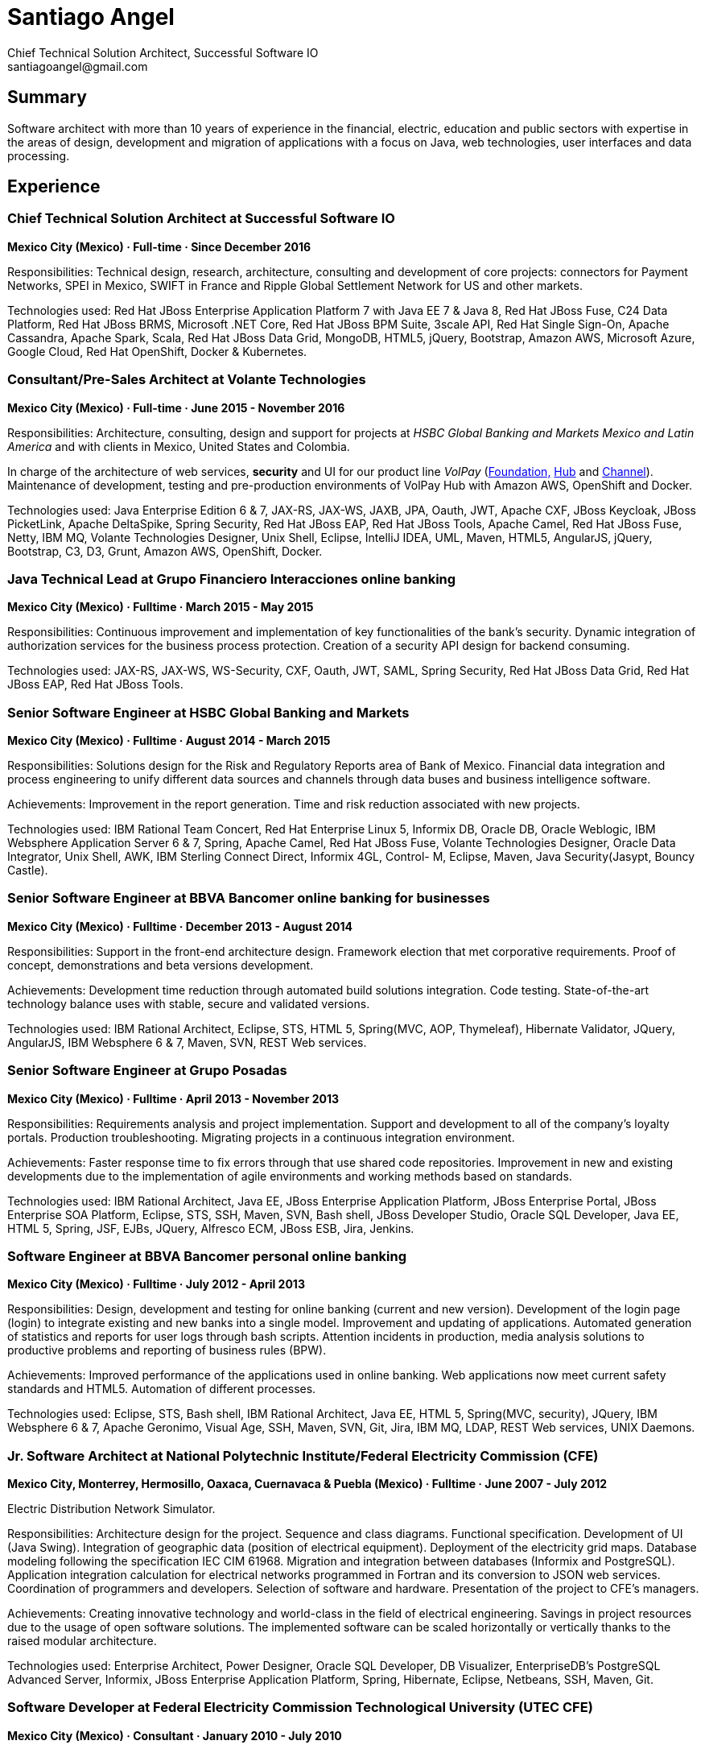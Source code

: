 
:icons: font

= Santiago Angel
Chief Technical Solution Architect, Successful Software IO
santiagoangel@gmail.com

== Summary
Software architect with more than 10 years of experience in the financial, electric, education and public sectors with expertise in the areas of design, development and migration of applications with a focus on Java, web technologies, user interfaces and data processing. 

== Experience
=== Chief Technical Solution Architect at Successful Software IO
*Mexico City (Mexico) · Full-time · Since December 2016*

Responsibilities: Technical design, research, architecture, consulting and development of core projects: connectors for Payment Networks, SPEI in Mexico, SWIFT in France and Ripple Global Settlement Network for US and other markets.

Technologies used: Red Hat JBoss Enterprise Application Platform 7 with Java EE 7 & Java 8, Red Hat JBoss Fuse, C24 Data Platform, Red Hat JBoss BRMS, Microsoft .NET Core, Red Hat JBoss BPM Suite, 3scale API, Red Hat Single Sign-On, Apache Cassandra, Apache Spark, Scala, Red Hat JBoss Data Grid, MongoDB, HTML5, jQuery, Bootstrap, Amazon AWS, Microsoft Azure, Google Cloud, Red Hat OpenShift, Docker & Kubernetes.

=== Consultant/Pre-Sales Architect at Volante Technologies
*Mexico City (Mexico) · Full-time · June 2015 - November 2016*

Responsibilities: Architecture, consulting, design and support for projects at _HSBC Global Banking and Markets Mexico and Latin America_ and with clients in Mexico, United States and Colombia.

In charge of the architecture of web services, *security* and UI for our product line _VolPay_ (http://www.volantetech.com/products/volpay-foundation/[Foundation,]
http://www.volantetech.com/products/volpay/volpay-hub/[Hub] and
http://www.volantetech.com/products/volpay-channel/[Channel]). Maintenance of development, testing and pre-production environments of VolPay Hub with Amazon AWS, OpenShift and Docker.

Technologies used: Java Enterprise Edition 6 & 7, JAX-RS, JAX-WS, JAXB, JPA, Oauth, JWT, Apache CXF, JBoss Keycloak, JBoss PicketLink, Apache DeltaSpike, Spring Security, Red Hat JBoss EAP, Red Hat JBoss Tools, Apache Camel, Red Hat JBoss Fuse, Netty, IBM MQ, Volante Technologies Designer, Unix Shell, Eclipse, IntelliJ IDEA, UML, Maven, HTML5, AngularJS, jQuery, Bootstrap, C3, D3, Grunt, Amazon AWS, OpenShift, Docker.

=== Java Technical Lead at Grupo Financiero Interacciones online banking
*Mexico City (Mexico) · Fulltime · March 2015 - May 2015*

Responsibilities: Continuous improvement and implementation of key functionalities of the bank's security. Dynamic integration of authorization services for the business process protection. Creation of a security API design for backend consuming.

Technologies used: JAX-RS, JAX-WS, WS-Security, CXF, Oauth, JWT, SAML, Spring Security, Red Hat JBoss Data Grid, Red Hat JBoss EAP, Red Hat JBoss Tools. 

=== Senior Software Engineer at HSBC Global Banking and Markets
*Mexico City (Mexico) · Fulltime · August 2014 - March 2015*

Responsibilities: Solutions design for the Risk and Regulatory Reports area of Bank of Mexico. Financial data integration and process engineering to unify different data sources and channels through data buses and business intelligence software.

Achievements: Improvement in the report generation. Time and risk reduction associated with new projects.

Technologies used: IBM Rational Team Concert, Red Hat Enterprise Linux 5, Informix DB, Oracle DB, Oracle Weblogic, IBM Websphere Application Server 6 & 7, Spring, Apache Camel, Red Hat JBoss Fuse, Volante Technologies Designer, Oracle Data Integrator, Unix Shell, AWK, IBM Sterling Connect Direct, Informix 4GL, Control- M, Eclipse, Maven, Java Security(Jasypt, Bouncy Castle).

=== Senior Software Engineer at BBVA Bancomer online banking for businesses
*Mexico City (Mexico) · Fulltime · December 2013 - August 2014*

Responsibilities: Support in the front-end architecture design. Framework election that met corporative requirements. Proof of concept, demonstrations and beta versions development.

Achievements: Development time reduction through automated build solutions integration. Code testing. State-of-the-art technology balance uses with stable, secure and validated versions.

Technologies used: IBM Rational Architect, Eclipse, STS, HTML 5, Spring(MVC, AOP, Thymeleaf), Hibernate Validator, JQuery, AngularJS, IBM Websphere 6 & 7, Maven, SVN, REST Web services.

=== Senior Software Engineer at Grupo Posadas
*Mexico City (Mexico) · Fulltime · April 2013 - November 2013*

Responsibilities: Requirements analysis and project implementation. Support and development to all of the company's loyalty portals. Production troubleshooting. Migrating projects in a continuous integration environment.

Achievements: Faster response time to fix errors through that use shared code repositories. Improvement in new and existing developments due to the implementation of agile environments and working methods based on standards.

Technologies used: IBM Rational Architect, Java EE, JBoss Enterprise Application Platform, JBoss Enterprise Portal, JBoss Enterprise SOA Platform, Eclipse, STS, SSH, Maven, SVN, Bash shell, JBoss Developer Studio, Oracle SQL Developer, Java EE, HTML 5, Spring, JSF, EJBs, JQuery, Alfresco ECM, JBoss ESB, Jira, Jenkins. 

=== Software Engineer at BBVA Bancomer personal online banking
*Mexico City (Mexico) · Fulltime · July 2012 - April 2013*

Responsibilities: Design, development and testing for online banking (current and new version). Development of the login page (login) to integrate existing and new banks into a single model. Improvement and updating of applications. Automated generation of statistics and reports for user logs through bash scripts. Attention incidents in production, media analysis solutions to productive problems and reporting of business rules (BPW).

Achievements: Improved performance of the applications used in online banking. Web applications now meet current safety standards and HTML5. Automation of different processes.

Technologies used: Eclipse, STS, Bash shell, IBM Rational Architect, Java EE, HTML 5, Spring(MVC, security), JQuery, IBM Websphere 6 & 7, Apache Geronimo, Visual Age, SSH, Maven, SVN, Git, Jira, IBM MQ, LDAP, REST Web services, UNIX Daemons. 

=== Jr. Software Architect at National Polytechnic Institute/Federal Electricity Commission (CFE)
*Mexico City, Monterrey, Hermosillo, Oaxaca, Cuernavaca & Puebla (Mexico) · Fulltime · June 2007 - July 2012*

Electric Distribution Network Simulator.

Responsibilities: Architecture design for the project. Sequence and class diagrams. Functional specification. Development of UI (Java Swing). Integration of geographic data (position of electrical equipment). Deployment of the electricity grid maps. Database modeling following the specification IEC CIM 61968. Migration and integration between databases (Informix and PostgreSQL). Application integration calculation for electrical networks programmed in Fortran and its conversion to JSON web services. Coordination of programmers and developers. Selection of software and hardware. Presentation of the project to CFE's managers.

Achievements: Creating innovative technology and world-class in the field of electrical engineering. Savings in project resources due to the usage of open software solutions. The implemented software can be scaled horizontally or vertically thanks to the raised modular architecture.

Technologies used: Enterprise Architect, Power Designer, Oracle SQL Developer, DB Visualizer, EnterpriseDB's PostgreSQL Advanced Server, Informix, JBoss Enterprise Application Platform, Spring, Hibernate, Eclipse, Netbeans, SSH, Maven, Git. 

=== Software Developer at Federal Electricity Commission Technological University (UTEC CFE)
*Mexico City (Mexico) · Consultant · January 2010 - July 2010*

Online Learning Platform.

Responsibilities: Administration, operationalization and technical support to the distance learning platform _Moodle_ used in the educational offer.  Platform monitoring. Interface customization.

=== Software Developer at Federal Electricity Commission (CFE)
*Mexico City (Mexico) · Consultant · December 2009 - January 2010*

Simulation of hydropower plants.

Responsibilities: Graphical interfaces migration from GTK to Nokia Qt. Correction and adaptation of C code to C ++.

=== Software Developer at Secretariat of Public Education/National Polytechnic Institute (SEP/IPN)
*Mexico City (Mexico) · Consultant · November 2008 - December 2009*

Online Learning Platform.

Responsibilities: Administration, operationalization and technical support to the distance learning platform _Moodle_ used in the educational offer.  Platform monitoring. Interface customization.

=== Software Developer at ADEMSA/TMM
*Mexico City (Mexico) · Fulltime · October 2006 - January 2007*

Responsibilities: Improving administration and billing system tailored for this company implemented in Java using Apache Tomcat as application server and MS SQL Server as a database.

=== Software Developer at Technoloy Solutions of Mexico
*Mexico City (Mexico) · Fulltime · September 2006 - December 2006*

Responsibilities: Creation of an electronic billing system for ADEMSA/TMM. Developed to measure, using advanced electronic signature and Solomon ERP. It was implemented in Java using JBoss as an application server and MS SQL Server as a database.

Software Document management for the National Insurance and Bonding Commission (CNSF). I coordinated a team of programmers to make corrections and improvements to the development.

== Proyects
=== VolPay Security Xeyes Engine - 4/6 eyes authorization engine. Sep 2016 to date
Santiago Angel, Oscar Flores Conde, Saúl Ortiz

4/6 eyes authorization engine (four/six-eyes principle and up to 10 security levels) for critical transaction approval (e.g. payments actions) completely integrated in VolPay Security - AuthC & AuthZ for Web.

=== VolPay Connectors for TCP sockets & IBM MQ. Aug 2016 to date
Santiago Angel, David Lozano Torres

Netty based connectors for VolPay Hub and legacy TCP sockets systems (e.g. AS400) with message interchange on IBM MQ between payments orchestration engine and internal banking systems.

=== VolPay Security - AuthC & AuthZ for Web. May 2016 to date
Santiago Angel, Santiago Montesinos Padilla, David Lozano Torres, Girisha Neeraje

Authentication & authorization for Java EE 6/7 web applications configured by CDI. It includes support of custom HTML5 login, Oauth token, (UI) management for user, roles & permissions (aka entitlement), two-factor authentication integration (HOTP, OTP) and four/six-eyes principle for critical transaction approval.

=== FEC - Banxico. Reporte de operaciones. October 2015 to date
Santiago Angel, Alicia Maya, Julio César Navarro Cabrera 

HSBC - Reporting of transactions involving amounts over $ 100,000 USD to Mexico’s central bank (Banxico) by the FEC protocol via TCP sockets using IBM MQ, Netty, Apache Camel and Volante Designer for transforming internal bank data to the format, channel encoding and serialization required by Banxico.

=== VolPay Hub Integration for Ripple Global Settlement Network. September 2015
Santiago Angel, David Lozano, Santiago Montesinos Padilla, José García

REST based endpoints for integration to Ripple's Payments API in VolPay Hub.

=== VolPay Hub. June 2015 to date
Santiago Angel, David Lozano, Santiago Montesinos Padilla, José García 

VolPay Hub is a centralizing payment orchestration engine for the digital payments age. Through open, configurable adapters any payment type, from any source or channel can be acquired and processed by the system. VolPay Hub enables the rapid standardization of processes and workflows, applying business defined rules to control and manage the flow of payment transactions inside the organization from acquisition to delivery. The application is a configurable, centralized, digital payment process orchestration application. It simplifies the mechanism for on-boarding new payment flows and then enables the execution of the necessary technical and functional activities to successfully and efficiently complete the lifecycle of any payment transaction. http://www.volantetech.com/products/volpay/

=== Reportes Regulatorios - Garantías - Banco de México. November 2014 to March 2015
HSBC - Compliance reports to Mexico’s central bank (Banxico) of stock market transactions with Volante Designer for transformation and integration of internal data and generation of documents & statistics.

=== Simulador del Sistema Eléctrico de Distribución de CFE. June 2007 to June 2012
Santiago Angel, Ricardo Mota-Palomino, Miguel Jiménez Guzmán

This simulator allows the user to analyze and study future or historical conditions on the electrical behavior of the distribution network and take corrective or reactive actions. http://www.youtube.com/watch?v=pi6_lm8fYUw

== Education
*Bachelor of Science in Communications and Electronic Engineering with emphasis in Computing*

National Polytechnic Institute, School of Mechanic and Electric Engineering, Mexico · 2002 - 2007

== Professional Training
Developing Android Apps by Google, Udacity ud851, Jan 2017

Scala 101, Big Data University SC0101EN, Oct 2016

Bitcoin 101, Big Data University DS0321EN, Sep 2016

Hadoop 101, Big Data University BD0111EN, Aug 2016

OpenShift Enterprise 3, Red Hat, Jul 2015

Financial Data Integration, Volante Technologies, Nov 2014

Java EE 7 & AngularJS, New Circle Training, May 2014

== Certifications
Apache Cassandra Developer Training, DataStax, August 2013

Sun Certified Java Programmer, Global Knowledge, January 2010

Linux, ESIME IPN, January 2006

Java, ESIME IPN, October 2005

Computer Programmer, Grupo CCEA, October 1996

English, Instituto Angloamericano, January 1995

== Skills
=== Languages
Spanish (native)

English (professional proficiency)

=== Web Development
HTML, AngularJS, jQuery, Bootstrap.

=== Programming Languages
Java, Javascript, C, C++, Bash, Fortran.

=== Databases
MySQL, SQL Server, Informix, Oracle, PostgreSQL, Apache Cassandra.

=== Operating Systems
Linux, Solaris, Mac OS X, Windows.

=== Others
Enterprise Architect, Power Designer, Oracle SQL Developer, DB Visualizer, EnterpriseDB's PostgreSQL Advanced Server, IBM Websphere Application Server 6-7-8.5 , JBoss Enterprise Application Platform 5, 6 & 7, JBoss AS 7, JBoss Wildfly AS 8, 9 & 10, Eclipse, Netbeans, Spring, JSF, EJBs, SSH, Maven, Git, Bash, AWK, Jira, IBM Rational Architect, IBM Rational Team Concert, Red Hat Enterprise Linux 5-6-7, Informix DB, Oracle DB, Oracle Weblogic 11, Oracle Data Integrator, Volante Technologies Designer, IBM Sterling Connect Direct, Informix 4GL, Control-M, JBoss Developer Studio, Intel Compiler Suite, Maven, Git, Moodle, MySQL, Apache HTTPd, PHP, GIMP, Qt Designer, Gtk Glade, Gcc, Cygwin, Visual Studio, Vi, Apache AB, rsync, Hibernate, JSP, Apache Tomcat, iText, Ibatis, Struts, Red Hat OpenShift, Amazon AWS, Docker, JBoss Enterprise Portal Platform, JBoss Enterprise SOA Platform, STS, Alfresco ECM, JBoss ESB, Java Security(Jasypt, Bouncy Castle), Jenkins, Apache Cassandra, JEE7, AngularJS, Apache Camel, Red Hat JBoss Fuse.
